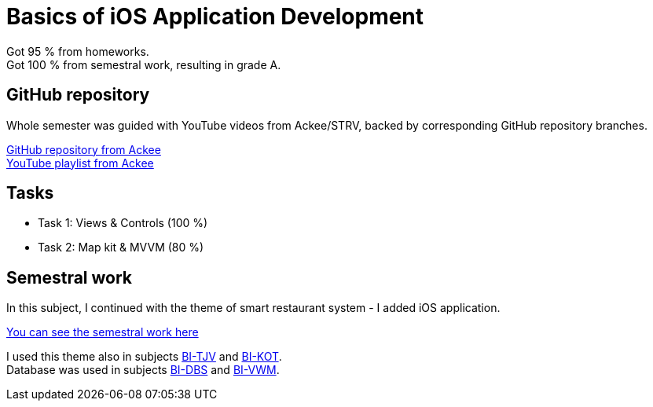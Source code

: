 = Basics of iOS Application Development

Got 95 % from homeworks. +
Got 100 % from semestral work, resulting in grade A.

== GitHub repository

Whole semester was guided with YouTube videos from Ackee/STRV, backed by corresponding GitHub repository branches.

https://github.com/AckeeEDU/bi-ios-2020[GitHub repository from Ackee] +
https://www.youtube.com/playlist?list=PL5XEIFcmLHCPdj_Mi6LVsgO3ZZoP_aZon[YouTube playlist from Ackee]

== Tasks

 - Task 1: Views & Controls (100 %)
 - Task 2: Map kit & MVVM (80 %)

== Semestral work

In this subject, I continued with the theme of smart restaurant system - I added iOS application.

link:semestral/[You can see the semestral work here]

I used this theme also in subjects link:../BI-TJV/[BI-TJV] and link:../BI-KOT/[BI-KOT]. +
Database was used in subjects link:../BI-DBS[BI-DBS] and link:../BI-VWM[BI-VWM].
